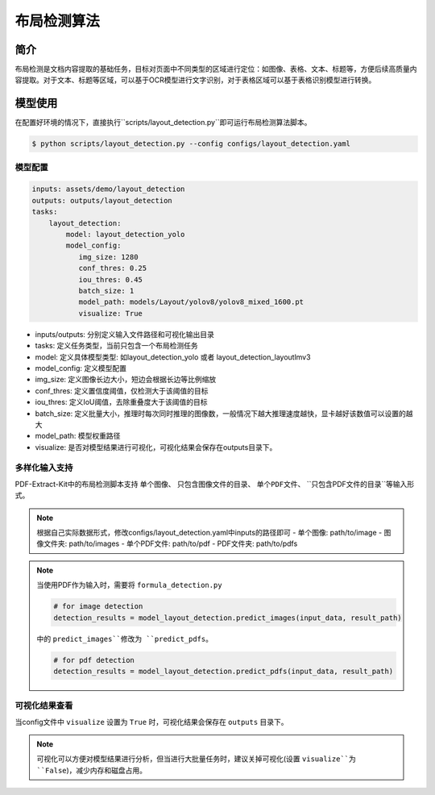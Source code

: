 .. _algorithm_layout_detection:

=================
布局检测算法
=================

简介
=================

布局检测是文档内容提取的基础任务，目标对页面中不同类型的区域进行定位：如图像、表格、文本、标题等，方便后续高质量内容提取。对于文本、标题等区域，可以基于OCR模型进行文字识别，对于表格区域可以基于表格识别模型进行转换。

模型使用
=================

在配置好环境的情况下，直接执行``scripts/layout_detection.py``即可运行布局检测算法脚本。

.. code:: shell

   $ python scripts/layout_detection.py --config configs/layout_detection.yaml

模型配置
-----------------

.. code:: yaml

    inputs: assets/demo/layout_detection
    outputs: outputs/layout_detection
    tasks:
        layout_detection:
            model: layout_detection_yolo
            model_config:
               img_size: 1280
               conf_thres: 0.25
               iou_thres: 0.45
               batch_size: 1
               model_path: models/Layout/yolov8/yolov8_mixed_1600.pt
               visualize: True

- inputs/outputs: 分别定义输入文件路径和可视化输出目录
- tasks: 定义任务类型，当前只包含一个布局检测任务
- model: 定义具体模型类型: 如layout_detection_yolo 或者 layout_detection_layoutlmv3
- model_config: 定义模型配置
- img_size: 定义图像长边大小，短边会根据长边等比例缩放
- conf_thres: 定义置信度阈值，仅检测大于该阈值的目标
- iou_thres: 定义IoU阈值，去除重叠度大于该阈值的目标
- batch_size: 定义批量大小，推理时每次同时推理的图像数，一般情况下越大推理速度越快，显卡越好该数值可以设置的越大
- model_path: 模型权重路径
- visualize: 是否对模型结果进行可视化，可视化结果会保存在outputs目录下。

多样化输入支持
-----------------

PDF-Extract-Kit中的布局检测脚本支持 ``单个图像``、 ``只包含图像文件的目录``、 ``单个PDF文件``、 ``只包含PDF文件的目录``等输入形式。

.. note::

   根据自己实际数据形式，修改configs/layout_detection.yaml中inputs的路径即可
   - 单个图像: path/to/image  
   - 图像文件夹: path/to/images  
   - 单个PDF文件: path/to/pdf  
   - PDF文件夹: path/to/pdfs  

.. note::
   当使用PDF作为输入时，需要将 ``formula_detection.py``

   .. code:: python

      # for image detection
      detection_results = model_layout_detection.predict_images(input_data, result_path)

   中的 ``predict_images``修改为 ``predict_pdfs``。

   .. code:: python

      # for pdf detection
      detection_results = model_layout_detection.predict_pdfs(input_data, result_path)

可视化结果查看
-----------------

当config文件中 ``visualize`` 设置为 ``True`` 时，可视化结果会保存在 ``outputs`` 目录下。

.. note::

   可视化可以方便对模型结果进行分析，但当进行大批量任务时，建议关掉可视化(设置 ``visualize``为 ``False``)，减少内存和磁盘占用。